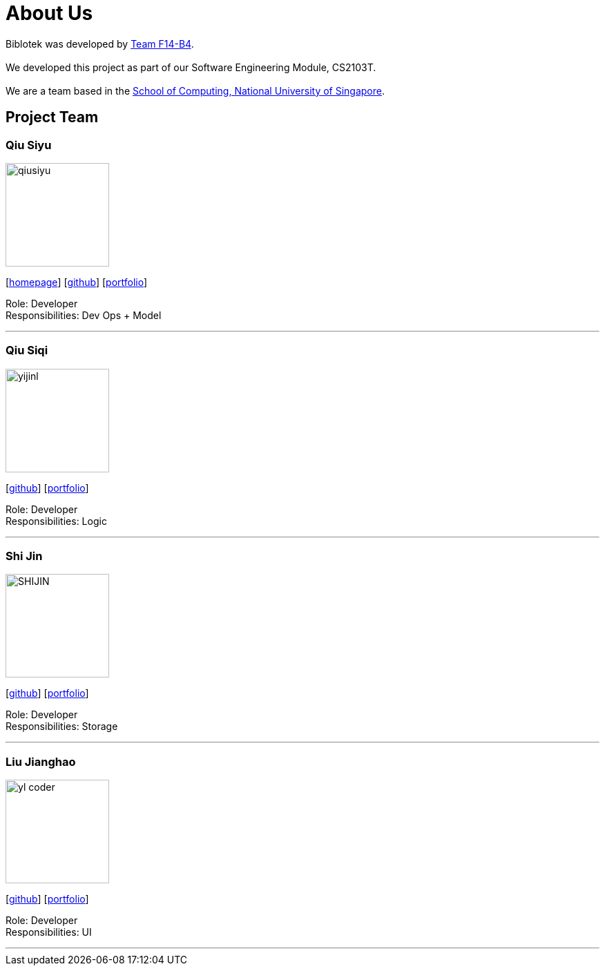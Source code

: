 = About Us
:relfileprefix: team/
:imagesDir: images
:stylesDir: stylesheets

Biblotek was developed by https://github.com/CS2103JAN2018-F14-B4[Team F14-B4]. +
{empty} +
We developed this project as part of our Software Engineering Module, CS2103T. +
{empty} +
We are a team based in the http://www.comp.nus.edu.sg[School of Computing, National University of Singapore].

== Project Team

=== Qiu Siyu
image::qiusiyu.jpg[width="150", align="left"]
{empty}[https://danielteo.me[homepage]] [http://github.com/takuyakanbr[github]] [<<johndoe#, portfolio>>]

Role: Developer +
Responsibilities: Dev Ops + Model

'''

=== Qiu Siqi
image::yijinl.jpg[width="150", align="left"]
{empty}[http://github.com/qiu-siqi[github]] [<<johndoe#, portfolio>>]

Role: Developer +
Responsibilities: Logic

'''

=== Shi Jin
image::SHIJIN.jpg[width="150", align="left"]
{empty}[http://github.com/592363789[github]] [<<johndoe#, portfolio>>]

Role: Developer +
Responsibilities: Storage

'''

=== Liu Jianghao
image::yl_coder.jpg[width="150", align="left"]
{empty}[http://github.com/fishTT[github]] [<<johndoe#, portfolio>>]

Role: Developer +
Responsibilities: UI

'''
